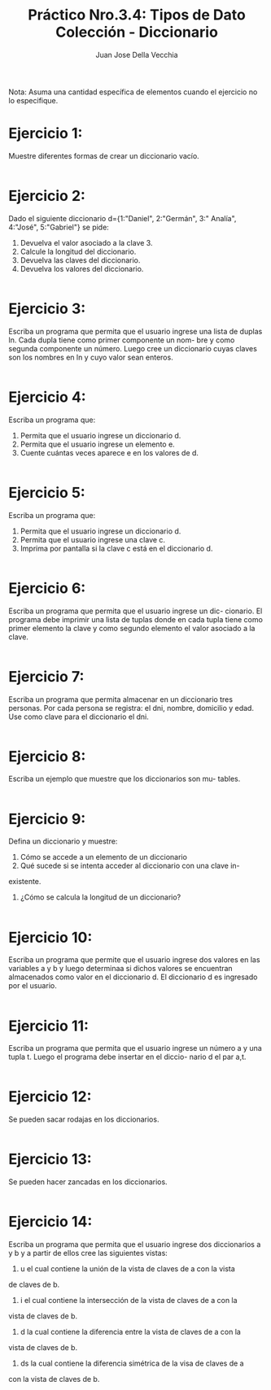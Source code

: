 #+TITLE: Práctico Nro.3.4: Tipos de Dato Colección - Diccionario
#+AUTHOR: Juan Jose Della Vecchia
#+STARTUP: overview

Nota: Asuma una cantidad específica de elementos cuando el ejercicio no lo
especifique.

* Ejercicio 1:

Muestre diferentes formas de crear un diccionario vacío.

#+begin_src python 

#+end_src

* Ejercicio 2:

Dado el siguiente diccionario d={1:"Daniel", 2:"Germán", 3:"
Analía", 4:"José", 5:"Gabriel"} se pide:
1. Devuelva el valor asociado a la clave 3.
2. Calcule la longitud del diccionario.
3. Devuelva las claves del diccionario.
4. Devuelva los valores del diccionario.

#+begin_src python

#+end_src

* Ejercicio 3:

Escriba un programa que permita que el usuario ingrese una
lista de duplas ln. Cada dupla tiene como primer componente un nom-
bre y como segunda componente un número. Luego cree un diccionario
cuyas claves son los nombres en ln y cuyo valor sean enteros.

#+begin_src python

#+end_src

* Ejercicio 4:

Escriba un programa que:
1. Permita que el usuario ingrese un diccionario d.
2. Permita que el usuario ingrese un elemento e.
3. Cuente cuántas veces aparece e en los valores de d.

#+begin_src python

#+end_src

* Ejercicio 5:

Escriba un programa que:
1. Permita que el usuario ingrese un diccionario d.
2. Permita que el usuario ingrese una clave c.
3. Imprima por pantalla si la clave c está en el diccionario d.

#+begin_src python

#+end_src

* Ejercicio 6:

Escriba un programa que permita que el usuario ingrese un dic-
cionario. El programa debe imprimir una lista de tuplas donde en cada
tupla tiene como primer elemento la clave y como segundo elemento el
valor asociado a la clave.

#+begin_src python

#+end_src

* Ejercicio 7:

Escriba un programa que permita almacenar en un diccionario
tres personas. Por cada persona se registra: el dni, nombre, domicilio y
edad. Use como clave para el diccionario el dni.

#+begin_src python

#+end_src

* Ejercicio 8:

Escriba un ejemplo que muestre que los diccionarios son mu-
tables.

#+begin_src python

#+end_src

* Ejercicio 9:

Defina un diccionario y muestre:
1. Cómo se accede a un elemento de un diccionario
2. Qué sucede si se intenta acceder al diccionario con una clave in-
existente.
3. ¿Cómo se calcula la longitud de un diccionario?

#+begin_src python

#+end_src

* Ejercicio 10:

Escriba un programa que permite que el usuario ingrese dos
valores en las variables a y b y luego determinaa si dichos valores se
encuentran almacenados como valor en el diccionario d. El diccionario
d es ingresado por el usuario.

#+begin_src python

#+end_src

* Ejercicio 11:

Escriba un programa que permita que el usuario ingrese un
número a y una tupla t. Luego el programa debe insertar en el diccio-
nario d el par a,t.

#+begin_src python

#+end_src

* Ejercicio 12:

Se pueden sacar rodajas en los diccionarios.

#+begin_src python

#+end_src

* Ejercicio 13:

Se pueden hacer zancadas en los diccionarios.

#+begin_src python

#+end_src

* Ejercicio 14:

Escriba un programa que permita que el usuario ingrese dos
diccionarios a y b y a partir de ellos cree las siguientes vistas:
1. u el cual contiene la unión de la vista de claves de a con la vista
de claves de b.
2. i el cual contiene la intersección de la vista de claves de a con la
vista de claves de b.
3. d la cual contiene la diferencia entre la vista de claves de a con la
vista de claves de b.
4. ds la cual contiene la diferencia simétrica de la visa de claves de a
con la vista de claves de b.

#+begin_src python

#+end_src
